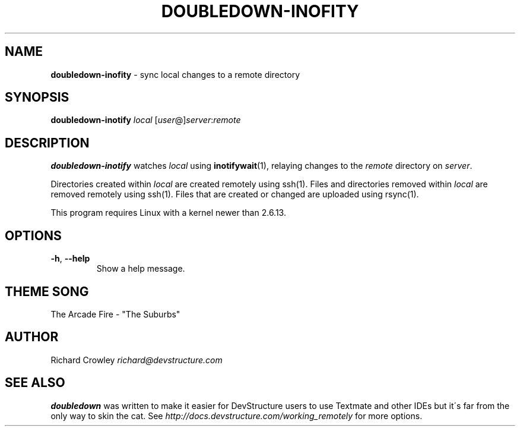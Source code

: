 .\" generated with Ronn/v0.7.3
.\" http://github.com/rtomayko/ronn/tree/0.7.3
.
.TH "DOUBLEDOWN\-INOFITY" "1" "December 2011" "DevStructure" "Doubledown"
.
.SH "NAME"
\fBdoubledown\-inofity\fR \- sync local changes to a remote directory
.
.SH "SYNOPSIS"
\fBdoubledown\-inotify\fR \fIlocal\fR [\fIuser\fR@]\fIserver\fR:\fIremote\fR
.
.SH "DESCRIPTION"
\fBdoubledown\-inotify\fR watches \fIlocal\fR using \fBinotifywait\fR(1), relaying changes to the \fIremote\fR directory on \fIserver\fR\.
.
.P
Directories created within \fIlocal\fR are created remotely using ssh(1)\. Files and directories removed within \fIlocal\fR are removed remotely using ssh(1)\. Files that are created or changed are uploaded using rsync(1)\.
.
.P
This program requires Linux with a kernel newer than 2\.6\.13\.
.
.SH "OPTIONS"
.
.TP
\fB\-h\fR, \fB\-\-help\fR
Show a help message\.
.
.SH "THEME SONG"
The Arcade Fire \- "The Suburbs"
.
.SH "AUTHOR"
Richard Crowley \fIrichard@devstructure\.com\fR
.
.SH "SEE ALSO"
\fBdoubledown\fR was written to make it easier for DevStructure users to use Textmate and other IDEs but it\'s far from the only way to skin the cat\. See \fIhttp://docs\.devstructure\.com/working_remotely\fR for more options\.
